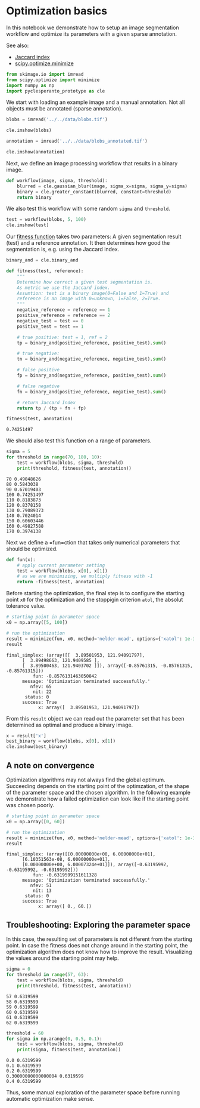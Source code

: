 <<81121d6d>>
* Optimization basics
  :PROPERTIES:
  :CUSTOM_ID: optimization-basics
  :END:
In this notebook we demonstrate how to setup an image segmentation
workflow and optimize its parameters with a given sparse annotation.

See also:

- [[https://en.wikipedia.org/wiki/Jaccard_index][Jaccard index]]
- [[https://docs.scipy.org/doc/scipy/reference/generated/scipy.optimize.minimize.html#scipy.optimize.minimize][scipy.optimize.minimize]]

<<7a6d74ca>>
#+begin_src python
from skimage.io import imread
from scipy.optimize import minimize
import numpy as np
import pyclesperanto_prototype as cle
#+end_src

<<7bc06c1c>>
We start with loading an example image and a manual annotation. Not all
objects must be annotated (sparse annotation).

<<724142e9>>
#+begin_src python
blobs = imread('../../data/blobs.tif')

cle.imshow(blobs)
#+end_src

[[file:2c88485d126415b770876bb0ef0f5b736b69a824.png]]

<<4eb8970e>>
#+begin_src python
annotation = imread('../../data/blobs_annotated.tif')

cle.imshow(annotation)
#+end_src

[[file:80dfedfcef326534a6373acaac29919c16641da0.png]]

<<11d63ca3>>
Next, we define an image processing workflow that results in a binary
image.

<<8d527fd7-0c29-4d4d-8dfa-5029ccb492b6>>
#+begin_src python
def workflow(image, sigma, threshold):
    blurred = cle.gaussian_blur(image, sigma_x=sigma, sigma_y=sigma)
    binary = cle.greater_constant(blurred, constant=threshold)
    return binary
#+end_src

<<787fe1eb-b6c7-4560-8417-b17e8f166c39>>
We also test this workflow with some random =sigma= and =threshold=.

<<e817bf79-efb5-4185-b0f4-5ea69a43cbaf>>
#+begin_src python
test = workflow(blobs, 5, 100)
cle.imshow(test)
#+end_src

[[file:68734c483d9427ed61838f35214f65b7ec275e60.png]]

<<bd6ff98f>>
Our [[https://en.wikipedia.org/wiki/Fitness_function][fitness function]]
takes two parameters: A given segmentation result (test) and a reference
annotation. It then determines how good the segmentation is, e.g. using
the Jaccard index.

<<dee35fd2>>
#+begin_src python
binary_and = cle.binary_and

def fitness(test, reference):
    """
    Determine how correct a given test segmentation is. 
    As metric we use the Jaccard index.
    Assumtion: test is a binary image(0=False and 1=True) and 
    reference is an image with 0=unknown, 1=False, 2=True.
    """
    negative_reference = reference == 1
    positive_reference = reference == 2
    negative_test = test == 0
    positive_test = test == 1
    
    # true positive: test = 1, ref = 2
    tp = binary_and(positive_reference, positive_test).sum()
    
    # true negative: 
    tn = binary_and(negative_reference, negative_test).sum()
    
    # false positive
    fp = binary_and(negative_reference, positive_test).sum()

    # false negative
    fn = binary_and(positive_reference, negative_test).sum()
    
    # return Jaccard Index
    return tp / (tp + fn + fp)

fitness(test, annotation)
#+end_src

#+begin_example
0.74251497
#+end_example

<<9fbe169d-952a-4c51-9618-9cd1ae99217f>>
We should also test this function on a range of parameters.

<<2348116d>>
#+begin_src python
sigma = 5
for threshold in range(70, 180, 10):
    test = workflow(blobs, sigma, threshold)
    print(threshold, fitness(test, annotation))
#+end_src

#+begin_example
70 0.49048626
80 0.5843038
90 0.67019403
100 0.74251497
110 0.8183873
120 0.8378158
130 0.79089373
140 0.7024014
150 0.60603446
160 0.49827588
170 0.3974138
#+end_example

<<f57521bb>>
Next we define a =fun=ction that takes only numerical parameters that
should be optimized.

<<5d966f33-0336-4589-9f09-a8579623909b>>
#+begin_src python
def fun(x):
    # apply current parameter setting
    test = workflow(blobs, x[0], x[1])
    # as we are minimizing, we multiply fitness with -1
    return -fitness(test, annotation)
#+end_src

<<465c7fdb-8289-4980-be17-b28c5e16a5bd>>
Before starting the optimization, the final step is to configure the
starting point =x0= for the optimization and the stoppigin criterion
=atol=, the absolut tolerance value.

<<d6457dac-df04-42c9-8abf-cda21a723028>>
#+begin_src python
# starting point in parameter space
x0 = np.array([5, 100])

# run the optimization
result = minimize(fun, x0, method='nelder-mead', options={'xatol': 1e-3})
result
#+end_src

#+begin_example
 final_simplex: (array([[  3.89501953, 121.94091797],
       [  3.89498663, 121.9409585 ],
       [  3.89500463, 121.9403702 ]]), array([-0.85761315, -0.85761315, -0.85761315]))
           fun: -0.8576131463050842
       message: 'Optimization terminated successfully.'
          nfev: 65
           nit: 22
        status: 0
       success: True
             x: array([  3.89501953, 121.94091797])
#+end_example

<<ae3044bc-7632-480a-a64c-5e0561e8f9b4>>
From this =result= object we can read out the parameter set that has
been determined as optimal and produce a binary image.

<<273276b2>>
#+begin_src python
x = result['x']
best_binary = workflow(blobs, x[0], x[1])
cle.imshow(best_binary)
#+end_src

[[file:d465af9345ba9fb4e35a702ee985495f263a43b3.png]]

<<435a40ae-69ad-4ae8-b7ac-11cd4d462f80>>
** A note on convergence
   :PROPERTIES:
   :CUSTOM_ID: a-note-on-convergence
   :END:
Optimization algorithms may not always find the global optimum.
Succeeding depends on the starting point of the optimzation, of the
shape of the parameter space and the chosen algorithm. In the following
example we demonstrate how a failed optimization can look like if the
starting point was chosen poorly.

<<b19df528-6bab-4690-9010-c99351dfba41>>
#+begin_src python
# starting point in parameter space
x0 = np.array([0, 60])

# run the optimization
result = minimize(fun, x0, method='nelder-mead', options={'xatol': 1e-3})
result
#+end_src

#+begin_example
 final_simplex: (array([[0.00000000e+00, 6.00000000e+01],
       [6.10351563e-08, 6.00000000e+01],
       [0.00000000e+00, 6.00007324e+01]]), array([-0.63195992, -0.63195992, -0.63195992]))
           fun: -0.6319599151611328
       message: 'Optimization terminated successfully.'
          nfev: 51
           nit: 13
        status: 0
       success: True
             x: array([ 0., 60.])
#+end_example

<<d9c65d56-11cb-4942-98c9-e91a23aeb3f0>>
** Troubleshooting: Exploring the parameter space
   :PROPERTIES:
   :CUSTOM_ID: troubleshooting-exploring-the-parameter-space
   :END:
In this case, the resulting set of parameters is not different from the
starting point. In case the fitness does not change around in the
starting point, the optimization algorithm does not know how to improve
the result. Visualizing the values around the starting point may help.

<<b4d700ce-0861-4928-a591-091cfacf2678>>
#+begin_src python
sigma = 0
for threshold in range(57, 63):
    test = workflow(blobs, sigma, threshold)
    print(threshold, fitness(test, annotation))
#+end_src

#+begin_example
57 0.6319599
58 0.6319599
59 0.6319599
60 0.6319599
61 0.6319599
62 0.6319599
#+end_example

<<1b2b1c52-f868-43bc-be50-d65dee0374ec>>
#+begin_src python
threshold = 60
for sigma in np.arange(0, 0.5, 0.1):
    test = workflow(blobs, sigma, threshold)
    print(sigma, fitness(test, annotation))
#+end_src

#+begin_example
0.0 0.6319599
0.1 0.6319599
0.2 0.6319599
0.30000000000000004 0.6319599
0.4 0.6319599
#+end_example

<<22f085cd-8414-4a04-815e-bc1293b27618>>
Thus, some manual exploration of the parameter space before running
automatic optimization make sense.

<<b3e48f6f-52c2-4f9b-86f1-d18871a41043>>
#+begin_src python
#+end_src
